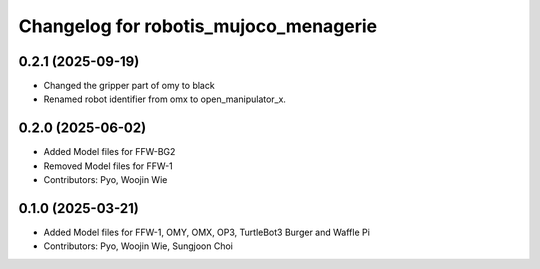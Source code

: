 ^^^^^^^^^^^^^^^^^^^^^^^^^^^^^^^^^^^^^^
Changelog for robotis_mujoco_menagerie
^^^^^^^^^^^^^^^^^^^^^^^^^^^^^^^^^^^^^^
0.2.1 (2025-09-19)
------------------
* Changed the gripper part of omy to black
* Renamed robot identifier from omx to open_manipulator_x.

0.2.0 (2025-06-02)
------------------
* Added Model files for FFW-BG2
* Removed Model files for FFW-1
* Contributors: Pyo, Woojin Wie

0.1.0 (2025-03-21)
------------------
* Added Model files for FFW-1, OMY, OMX, OP3, TurtleBot3 Burger and Waffle Pi
* Contributors: Pyo, Woojin Wie, Sungjoon Choi
